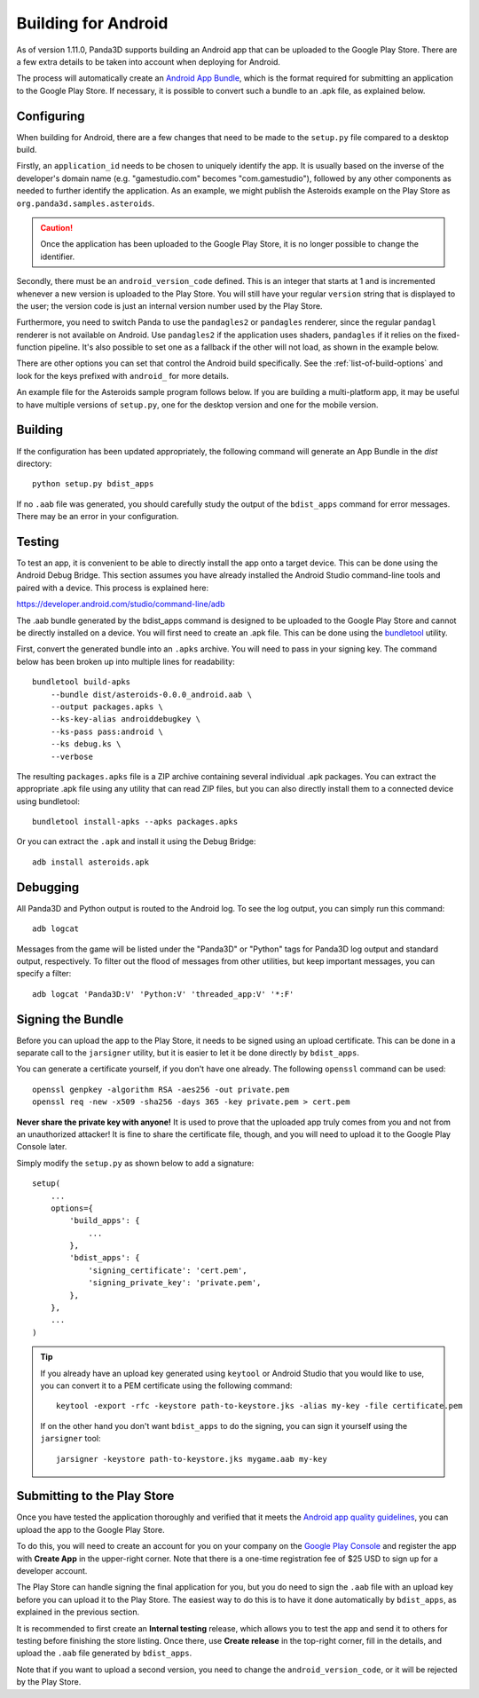 .. _building-for-android:

Building for Android
====================

As of version 1.11.0, Panda3D supports building an Android app that can be
uploaded to the Google Play Store. There are a few extra details to be taken
into account when deploying for Android.

The process will automatically create an
`Android App Bundle <https://developer.android.com/guide/app-bundle>`__, which
is the format required for submitting an application to the Google Play Store.
If necessary, it is possible to convert such a bundle to an .apk file, as
explained below.

Configuring
-----------

When building for Android, there are a few changes that need to be made to the
``setup.py`` file compared to a desktop build.

Firstly, an ``application_id`` needs to be chosen to uniquely identify the app.
It is usually based on the inverse of the developer's domain name (e.g.
"gamestudio.com" becomes "com.gamestudio"), followed by any other components as
needed to further identify the application. As an example, we might publish the
Asteroids example on the Play Store as ``org.panda3d.samples.asteroids``.

.. caution::

   Once the application has been uploaded to the Google Play Store, it is no
   longer possible to change the identifier.

Secondly, there must be an ``android_version_code`` defined. This is an integer
that starts at 1 and is incremented whenever a new version is uploaded to the
Play Store. You will still have your regular ``version`` string that is
displayed to the user; the version code is just an internal version number used
by the Play Store.

Furthermore, you need to switch Panda to use the ``pandagles2`` or ``pandagles``
renderer, since the regular ``pandagl`` renderer is not available on Android.
Use ``pandagles2`` if the application uses shaders, ``pandagles`` if it relies
on the fixed-function pipeline. It's also possible to set one as a fallback if
the other will not load, as shown in the example below.

There are other options you can set that control the Android build specifically.
See the :ref:`list-of-build-options` and look for the keys prefixed with
``android_`` for more details.

An example file for the Asteroids sample program follows below. If you are
building a multi-platform app, it may be useful to have multiple versions of
``setup.py``, one for the desktop version and one for the mobile version.

Building
--------

If the configuration has been updated appropriately, the following command will
generate an App Bundle in the `dist` directory::

   python setup.py bdist_apps

If no ``.aab`` file was generated, you should carefully study the output of the
``bdist_apps`` command for error messages. There may be an error in your
configuration.

Testing
-------

To test an app, it is convenient to be able to directly install the app onto a
target device. This can be done using the Android Debug Bridge. This section
assumes you have already installed the Android Studio command-line tools and
paired with a device. This process is explained here:

https://developer.android.com/studio/command-line/adb

The .aab bundle generated by the bdist_apps command is designed to be uploaded
to the Google Play Store and cannot be directly installed on a device. You will
first need to create an .apk file. This can be done using the
`bundletool <https://developer.android.com/studio/command-line/bundletool>`__
utility.

First, convert the generated bundle into an ``.apks`` archive. You will need to
pass in your signing key. The command below has been broken up into multiple
lines for readability::

   bundletool build-apks
       --bundle dist/asteroids-0.0.0_android.aab \
       --output packages.apks \
       --ks-key-alias androiddebugkey \
       --ks-pass pass:android \
       --ks debug.ks \
       --verbose

The resulting ``packages.apks`` file is a ZIP archive containing several
individual .apk packages. You can extract the appropriate .apk file using any
utility that can read ZIP files, but you can also directly install them to a
connected device using bundletool::

   bundletool install-apks --apks packages.apks

Or you can extract the ``.apk`` and install it using the Debug Bridge::

   adb install asteroids.apk

Debugging
---------

All Panda3D and Python output is routed to the Android log. To see the log
output, you can simply run this command::

   adb logcat

Messages from the game will be listed under the "Panda3D" or "Python" tags for
Panda3D log output and standard output, respectively. To filter out the flood
of messages from other utilities, but keep important messages, you can specify
a filter::

   adb logcat 'Panda3D:V' 'Python:V' 'threaded_app:V' '*:F'

Signing the Bundle
------------------

Before you can upload the app to the Play Store, it needs to be signed using an
upload certificate. This can be done in a separate call to the ``jarsigner``
utility, but it is easier to let it be done directly by ``bdist_apps``.

You can generate a certificate yourself, if you don't have one already. The
following ``openssl`` command can be used::

   openssl genpkey -algorithm RSA -aes256 -out private.pem
   openssl req -new -x509 -sha256 -days 365 -key private.pem > cert.pem

**Never share the private key with anyone!** It is used to prove that the
uploaded app truly comes from you and not from an unauthorized attacker! It is
fine to share the certificate file, though, and you will need to upload it to
the Google Play Console later.

Simply modify the ``setup.py`` as shown below to add a signature::

   setup(
       ...
       options={
           'build_apps': {
               ...
           },
           'bdist_apps': {
               'signing_certificate': 'cert.pem',
               'signing_private_key': 'private.pem',
           },
       },
       ...
   )


.. tip::

   If you already have an upload key generated using ``keytool`` or Android
   Studio that you would like to use, you can convert it to a PEM certificate
   using the following command::

      keytool -export -rfc -keystore path-to-keystore.jks -alias my-key -file certificate.pem

   If on the other hand you don't want ``bdist_apps`` to do the signing, you can
   sign it yourself using the ``jarsigner`` tool::

      jarsigner -keystore path-to-keystore.jks mygame.aab my-key

Submitting to the Play Store
----------------------------

Once you have tested the application thoroughly and verified that it meets the
`Android app quality guidelines <https://developer.android.com/quality>`__, you
can upload the app to the Google Play Store.

To do this, you will need to create an account for you on your company on the
`Google Play Console <https://play.google.com/apps/publish/>`__ and register the
app with **Create App** in the upper-right corner. Note that there is a one-time
registration fee of $25 USD to sign up for a developer account.

The Play Store can handle signing the final application for you, but you do need
to sign the ``.aab`` file with an upload key before you can upload it to the
Play Store. The easiest way to do this is to have it done automatically by
``bdist_apps``, as explained in the previous section.

It is recommended to first create an **Internal testing** release, which allows
you to test the app and send it to others for testing before finishing the store
listing. Once there, use **Create release** in the top-right corner, fill in the
details, and upload the ``.aab`` file generated by ``bdist_apps``.

Note that if you want to upload a second version, you need to change the
``android_version_code``, or it will be rejected by the Play Store.

